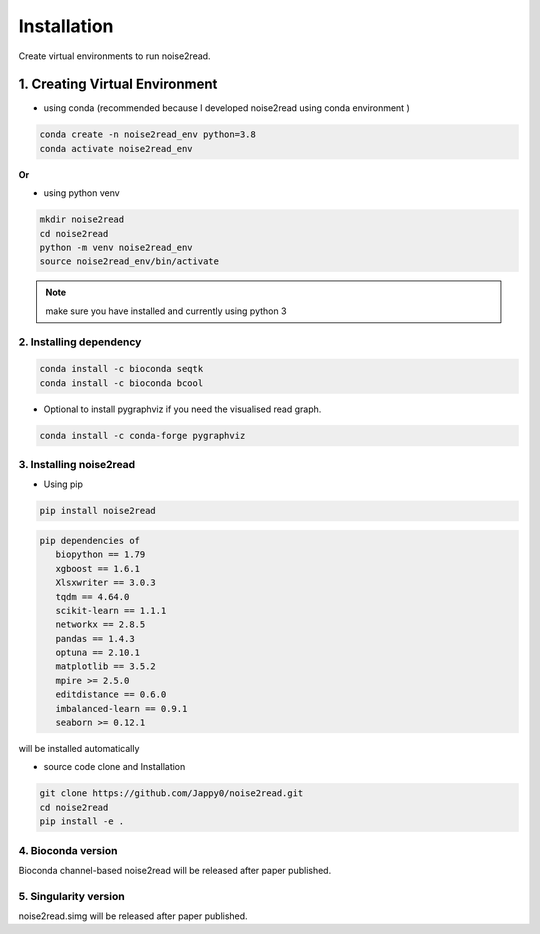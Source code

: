 ============
Installation
============

Create virtual environments to run noise2read.

1. Creating Virtual Environment
<<<<<<<<<<<<<<<<<<<<<<<<<<<<<<<

* using conda (recommended because I developed noise2read using conda environment )

.. code-block:: console

  conda create -n noise2read_env python=3.8
  conda activate noise2read_env

**Or**

* using python venv

.. code-block:: console

  mkdir noise2read
  cd noise2read
  python -m venv noise2read_env
  source noise2read_env/bin/activate

.. Note:: 
  
  make sure you have installed and currently using python 3

2. Installing dependency
------------------------

.. code-block:: console

   conda install -c bioconda seqtk
   conda install -c bioconda bcool

* Optional to install pygraphviz if you need the visualised read graph.

.. code-block:: console

   conda install -c conda-forge pygraphviz

3. Installing noise2read
------------------------

* Using pip
  
.. code-block:: console

   pip install noise2read

.. code-block:: console

   pip dependencies of
      biopython == 1.79
      xgboost == 1.6.1
      Xlsxwriter == 3.0.3
      tqdm == 4.64.0
      scikit-learn == 1.1.1
      networkx == 2.8.5
      pandas == 1.4.3
      optuna == 2.10.1
      matplotlib == 3.5.2
      mpire >= 2.5.0
      editdistance == 0.6.0
      imbalanced-learn == 0.9.1
      seaborn >= 0.12.1

will be installed automatically

* source code clone and Installation 
.. code-block:: console

   git clone https://github.com/Jappy0/noise2read.git
   cd noise2read
   pip install -e .

4. Bioconda version
-------------------

Bioconda channel-based noise2read will be released after paper published.

5. Singularity version
----------------------

noise2read.simg will be released after paper published.